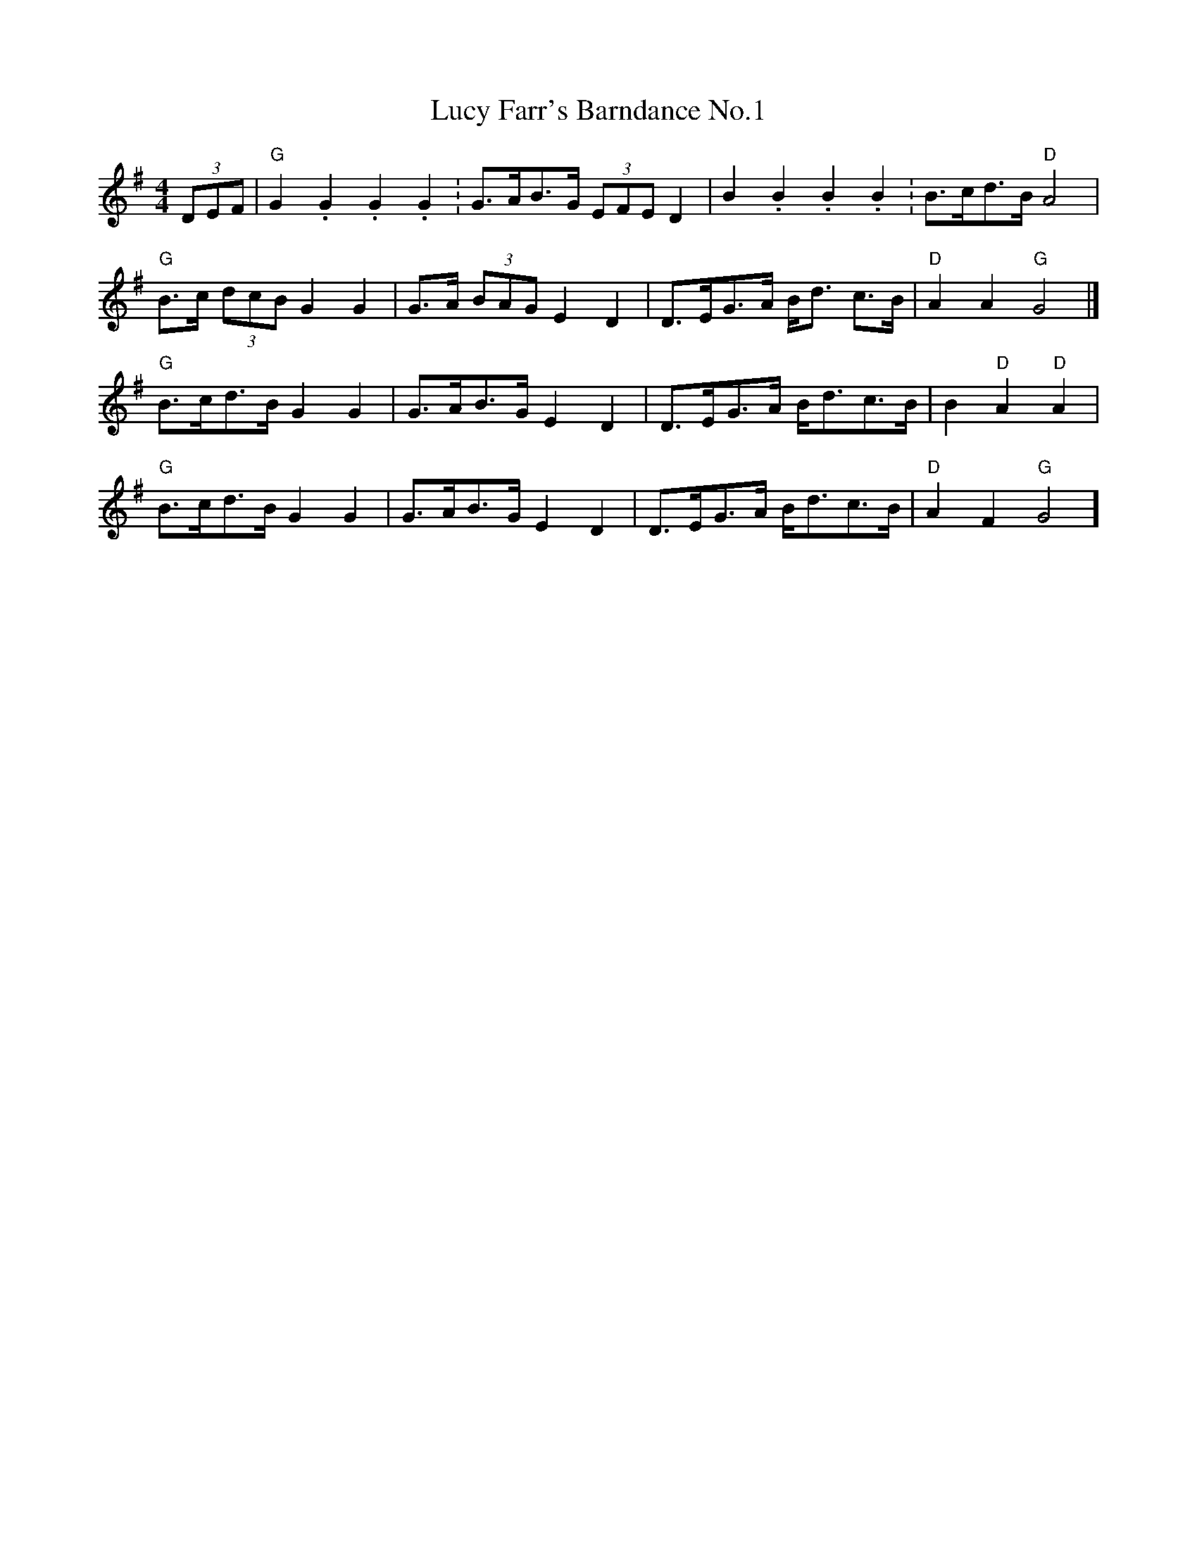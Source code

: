 X: 1
T: Lucy Farr's Barndance No.1
R: barndance
S: tradtunes John Adams 2019-10-10
M: 4/4
L: 1/8
K: Gmaj
(3DEF |"G"G2. G2. G2. G2. | G>AB>G (3EFE D2 | B2. B2. B2. B2. | B>cd>B "D"A4 |
"G"B>c (3dcB G2 G2 | G>A (3BAG E2 D2 | D>EG>A B<d c>B | "D"A2 A2 "G"G4 |]
"G"B>cd>B G2 G2 | G>AB>G E2 D2 | D>EG>A B<dc>B | B2 "D"A2 "D"A2 |
"G"B>cd>B G2 G2 | G>AB>G E2 D2 | D>EG>A B<dc>B |"D"A2F2"G"G4]
